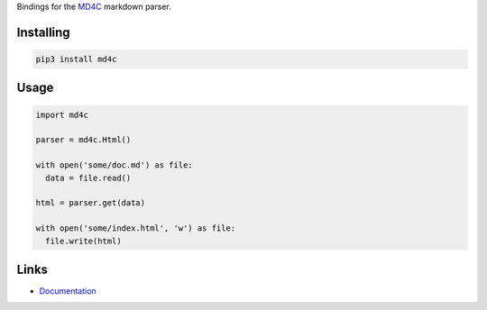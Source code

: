 Bindings for the `MD4C <https://github.com/mity/md4c>`_ markdown parser.

Installing
----------

.. code-block:: bash

  pip3 install md4c

Usage
-----

.. code-block:: python

  import md4c

  parser = md4c.Html()

  with open('some/doc.md') as file:
    data = file.read()

  html = parser.get(data)

  with open('some/index.html', 'w') as file:
    file.write(html)

Links
-----

- `Documentation <https://flagopt.readthedocs.io>`_
